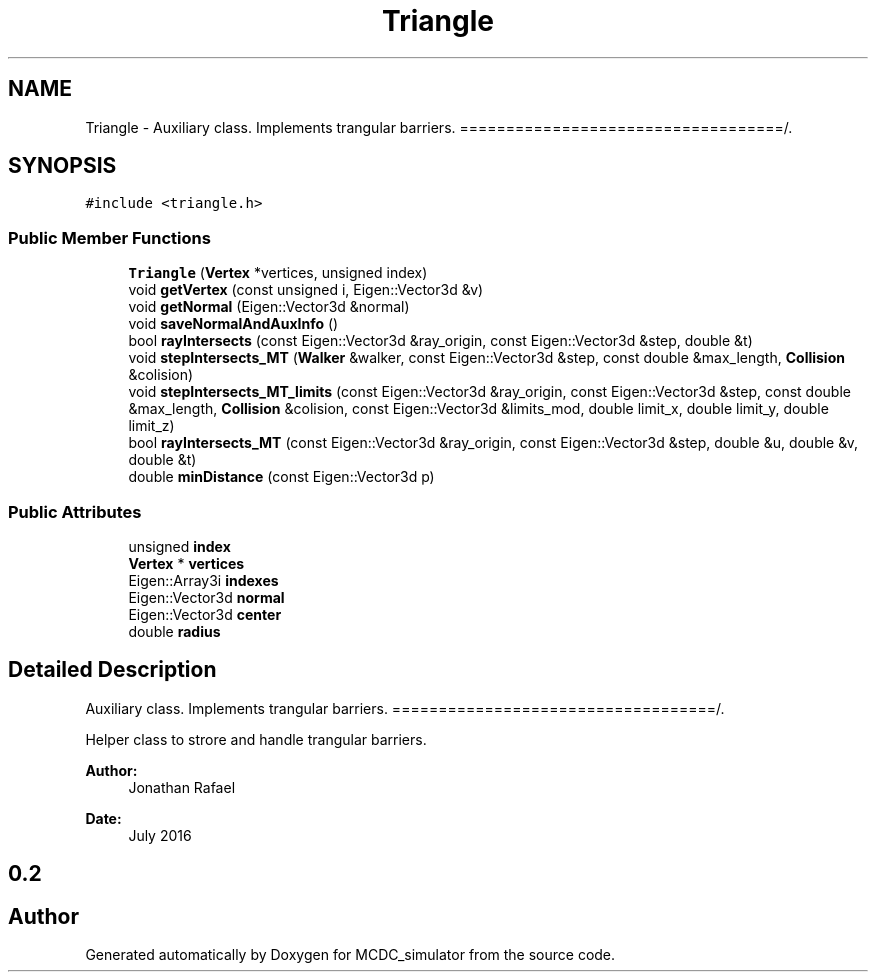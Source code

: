 .TH "Triangle" 3 "Sun May 9 2021" "Version 1.42.14_wf" "MCDC_simulator" \" -*- nroff -*-
.ad l
.nh
.SH NAME
Triangle \- Auxiliary class\&. Implements trangular barriers\&. ===================================/\&.  

.SH SYNOPSIS
.br
.PP
.PP
\fC#include <triangle\&.h>\fP
.SS "Public Member Functions"

.in +1c
.ti -1c
.RI "\fBTriangle\fP (\fBVertex\fP *vertices, unsigned index)"
.br
.ti -1c
.RI "void \fBgetVertex\fP (const unsigned i, Eigen::Vector3d &v)"
.br
.ti -1c
.RI "void \fBgetNormal\fP (Eigen::Vector3d &normal)"
.br
.ti -1c
.RI "void \fBsaveNormalAndAuxInfo\fP ()"
.br
.ti -1c
.RI "bool \fBrayIntersects\fP (const Eigen::Vector3d &ray_origin, const Eigen::Vector3d &step, double &t)"
.br
.ti -1c
.RI "void \fBstepIntersects_MT\fP (\fBWalker\fP &walker, const Eigen::Vector3d &step, const double &max_length, \fBCollision\fP &colision)"
.br
.ti -1c
.RI "void \fBstepIntersects_MT_limits\fP (const Eigen::Vector3d &ray_origin, const Eigen::Vector3d &step, const double &max_length, \fBCollision\fP &colision, const Eigen::Vector3d &limits_mod, double limit_x, double limit_y, double limit_z)"
.br
.ti -1c
.RI "bool \fBrayIntersects_MT\fP (const Eigen::Vector3d &ray_origin, const Eigen::Vector3d &step, double &u, double &v, double &t)"
.br
.ti -1c
.RI "double \fBminDistance\fP (const Eigen::Vector3d p)"
.br
.in -1c
.SS "Public Attributes"

.in +1c
.ti -1c
.RI "unsigned \fBindex\fP"
.br
.ti -1c
.RI "\fBVertex\fP * \fBvertices\fP"
.br
.ti -1c
.RI "Eigen::Array3i \fBindexes\fP"
.br
.ti -1c
.RI "Eigen::Vector3d \fBnormal\fP"
.br
.ti -1c
.RI "Eigen::Vector3d \fBcenter\fP"
.br
.ti -1c
.RI "double \fBradius\fP"
.br
.in -1c
.SH "Detailed Description"
.PP 
Auxiliary class\&. Implements trangular barriers\&. ===================================/\&. 

Helper class to strore and handle trangular barriers\&. 
.PP
\fBAuthor:\fP
.RS 4
Jonathan Rafael 
.RE
.PP
\fBDate:\fP
.RS 4
July 2016 
.SH "0\&.2 "
.PP
.RE
.PP


.SH "Author"
.PP 
Generated automatically by Doxygen for MCDC_simulator from the source code\&.

